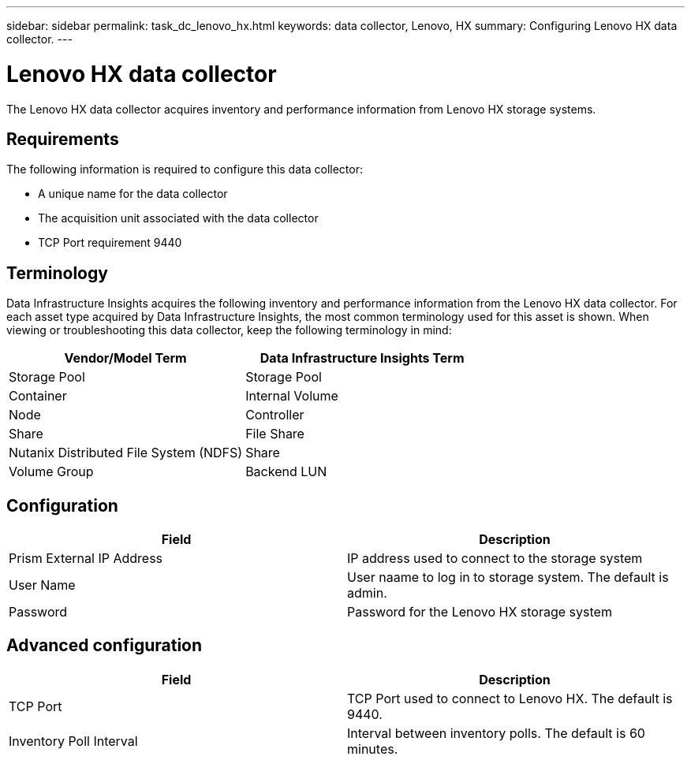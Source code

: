 ---
sidebar: sidebar
permalink: task_dc_lenovo_hx.html
keywords: data collector, Lenovo, HX
summary: Configuring Lenovo HX data collector.
---

= Lenovo HX data collector
:toc: macro
:hardbreaks:
:toclevels: 1
:nofooter:
:icons: font
:linkattrs:
:imagesdir: ./media/

[.lead]
The Lenovo HX data collector acquires inventory and performance  information from Lenovo HX storage systems.

== Requirements 

The following information is required to configure this data collector: 

* A unique name for the data collector
* The acquisition unit associated with the data collector
* TCP Port requirement 9440

== Terminology

Data Infrastructure Insights acquires the following inventory and performance information from the Lenovo HX data collector. For each asset type acquired by Data Infrastructure Insights, the most common terminology used for this asset is shown. When viewing or troubleshooting this data collector, keep the following terminology in mind:

[cols=2*, options="header", cols"50,50"]
|===
|Vendor/Model Term | Data Infrastructure Insights Term
|Storage Pool|Storage Pool
|Container|Internal Volume
|Node|Controller
|Share|File Share
|Nutanix Distributed File System (NDFS)|Share
|Volume Group|Backend LUN
|===

== Configuration

[cols=2*, options="header", cols"50,50"]
|===
|Field|Description
|Prism External IP Address|IP address used to connect to the storage system 
|User Name|User naame to log in to storage system. The default is admin. 
|Password|Password for the Lenovo HX storage system
|===

== Advanced configuration

[cols=2*, options="header", cols"50,50"]
|===
|Field|Description
|TCP Port|TCP Port used to connect to Lenovo HX. The default is 9440.
|Inventory Poll Interval|Interval between inventory polls. The default is 60 minutes. 
//|Connection Timeout|Connection timeout. The default is 60 seconds.
|===
